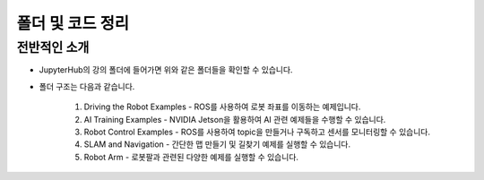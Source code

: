 폴더 및 코드 정리
=========

.. raw:: html

    <div style="background: #C3F8FF" class="admonition note custom">
        <p style="background: light-blue" class="admonition-title">
            코드 구조 정보 활용하기
        </p>
        <div class="line-block">
            <div class="line"><strong>-</strong> JupyterHub에서 실행할 수 있는 코드를 항목별로 나누어 놓았습니다.</div>
            <div class="line"><strong>-</strong> 어떤 코드가 있는지 간단히 살펴보겠습니다. </div>
        </div>
    </div>

.. raw:: html

전반적인 소개
-----------------------

.. thumbnail:: /_images/jupyter/foldertree.png

- JupyterHub의 강의 폴더에 들어가면 위와 같은 폴더들을 확인할 수 있습니다.

- 폴더 구조는 다음과 같습니다.

    1. Driving the Robot Examples - ROS를 사용하여 로봇 좌표를 이동하는 예제입니다.

    2. AI Training Examples - NVIDIA Jetson을 활용하여 AI 관련 예제들을 수행할 수 있습니다.

    3. Robot Control Examples - ROS를 사용하여 topic을 만들거나 구독하고 센서를 모니터링할 수 있습니다.

    4. SLAM and Navigation - 간단한 맵 만들기 및 길찾기 예제를 실행할 수 있습니다.

    5. Robot Arm - 로봇팔과 관련된 다양한 예제를 실행할 수 있습니다.